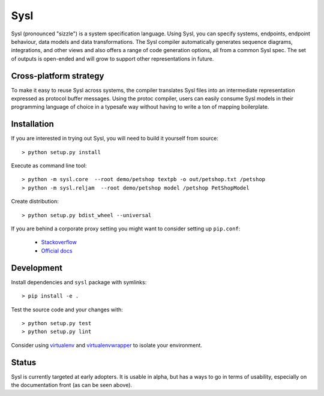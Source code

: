Sysl
====

.. image:: https://img.shields.io/travis/anz-bank/sysl/master.svg?label=Linux%20build%20%40%20Travis%20CI
   :target: http://travis-ci.org/anz-bank/sysl

Sysl (pronounced "sizzle") is a system specification language. Using Sysl, you
can specify systems, endpoints, endpoint behaviour, data models and data
transformations. The Sysl compiler automatically generates sequence diagrams,
integrations, and other views and also offers a range of code generation
options, all from a common Sysl spec. The set of outputs is open-ended and will
grow to support other representations in future.

Cross-platform strategy
-----------------------
To make it easy to reuse Sysl across systems, the compiler translates Sysl files
into an intermediate representation expressed as protocol buffer messages. Using
the protoc compiler, users can easily consume Sysl models in their programming
language of choice in a typesafe way without having to write a ton of mapping
boilerplate.

Installation
------------
If you are interested in trying out Sysl, you will need to build it yourself from source::

  > python setup.py install

Execute as command line tool::

  > python -m sysl.core  --root demo/petshop textpb -o out/petshop.txt /petshop
  > python -m sysl.reljam  --root demo/petshop model /petshop PetShopModel

Create distribution::

  > python setup.py bdist_wheel --universal

If you are behind a corporate proxy setting you might want to consider setting up ``pip.conf``:

	- `Stackoverflow <https://stackoverflow.com/a/46410817>`_
	- `Official docs <https://pip.pypa.io/en/stable/user_guide/#config-file>`_

Development
-----------
Install dependencies and ``sysl`` package with symlinks::

	> pip install -e .

Test the source code and your changes with::

	> python setup.py test
	> python setup.py lint

Consider using `virtualenv <https://virtualenv.pypa.io/en/stable/>`_ and `virtualenvwrapper <https://virtualenvwrapper.readthedocs.io/en/latest/>`_ to isolate your environment.

Status
------
Sysl is currently targeted at early adopters. It is usable in alpha, but has a
ways to go in terms of usability, especially on the documentation front (as can
be seen above).
